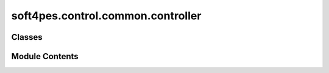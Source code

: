 soft4pes.control.common.controller
==================================

.. py:module:: soft4pes.control.common.controller

.. autoapi-nested-parse::

   Base class for controllers.

   ..
       !! processed by numpydoc !!


Classes
-------

.. autoapisummary::

   soft4pes.control.common.controller.Controller


Module Contents
---------------

.. py:class:: Controller

   Bases: :py:obj:`abc.ABC`


   
   Base class for controllers.

   .. attribute:: data

      Data storage for the controller, containing input and output namespaces.

      :type: SimpleNamespace

   .. attribute:: input

      Namespace for storing input data.

      :type: SimpleNamespace

   .. attribute:: output

      Namespace for storing output data.

      :type: SimpleNamespace

   .. attribute:: Ts

      Sampling interval [s].

      :type: float















   ..
       !! processed by numpydoc !!

   .. py:method:: set_sampling_interval(Ts)

      
      Set the sampling interval.

      This method can be extended to set and/or calculate additional parameters.

      :param Ts: Sampling interval [s].
      :type Ts: float















      ..
          !! processed by numpydoc !!


   .. py:method:: execute(sys, kTs)
      :abstractmethod:


      
      Execute the controller.

      :param sys: System model.
      :type sys: object
      :param kTs: Current discrete time instant [s].
      :type kTs: float

      :returns: **output** -- The output of the controller after execution.
      :rtype: SimpleNamespace















      ..
          !! processed by numpydoc !!


   .. py:method:: save_data()

      
      Save controller data.

      The method saves the current input and output data to the data storage.















      ..
          !! processed by numpydoc !!


